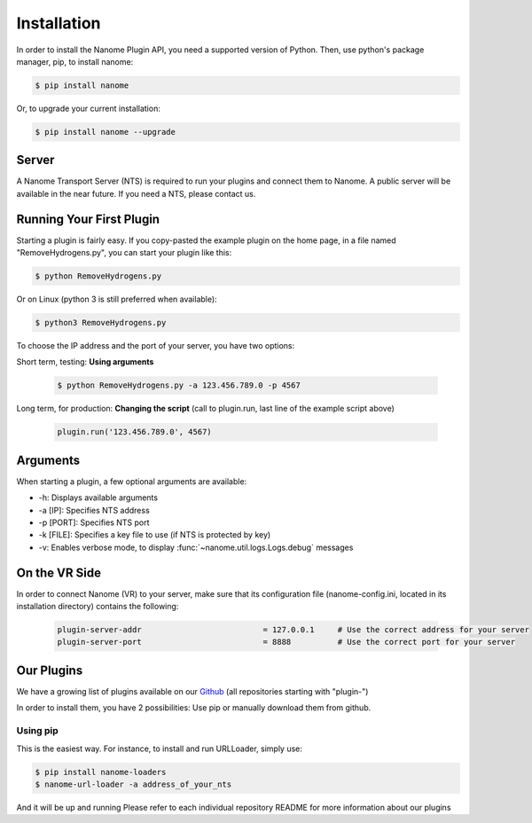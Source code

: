 Installation
============

In order to install the Nanome Plugin API, you need a supported version of Python.
Then, use python's package manager, pip, to install nanome:

.. code-block:: bash

    $ pip install nanome

Or, to upgrade your current installation:

.. code-block:: bash

    $ pip install nanome --upgrade

Server
^^^^^^

A Nanome Transport Server (NTS) is required to run your plugins and connect them to Nanome.
A public server will be available in the near future. If you need a NTS, please contact us.

Running Your First Plugin
^^^^^^^^^^^^^^^^^^^^^^^^^

Starting a plugin is fairly easy. If you copy-pasted the example plugin on the home page, in a file named "RemoveHydrogens.py", you can start your plugin like this:

.. code-block:: bash

    $ python RemoveHydrogens.py

Or on Linux (python 3 is still preferred when available):

.. code-block:: bash

    $ python3 RemoveHydrogens.py

To choose the IP address and the port of your server, you have two options:

Short term, testing: **Using arguments**

  .. code-block:: bash

    $ python RemoveHydrogens.py -a 123.456.789.0 -p 4567

Long term, for production: **Changing the script** (call to plugin.run, last line of the example script above)

  .. code-block:: python

    plugin.run('123.456.789.0', 4567)

Arguments
^^^^^^^^^

When starting a plugin, a few optional arguments are available:

* -h: Displays available arguments
* -a [IP]: Specifies NTS address
* -p [PORT]: Specifies NTS port
* -k [FILE]: Specifies a key file to use (if NTS is protected by key)
* -v: Enables verbose mode, to display :func:`~nanome.util.logs.Logs.debug` messages

On the VR Side
^^^^^^^^^^^^^^

In order to connect Nanome (VR) to your server, make sure that its configuration file (nanome-config.ini, located in its installation directory) contains the following:

  .. code-block:: none

    plugin-server-addr				= 127.0.0.1     # Use the correct address for your server
    plugin-server-port				= 8888          # Use the correct port for your server

Our Plugins
^^^^^^^^^^^

We have a growing list of plugins available on our `Github <https://github.com/nanome-ai>`_ (all repositories starting with "plugin-")

In order to install them, you have 2 possibilities: Use pip or manually download them from github.

Using pip
---------

This is the easiest way.
For instance, to install and run URLLoader, simply use:

.. code-block:: bash

  $ pip install nanome-loaders
  $ nanome-url-loader -a address_of_your_nts

And it will be up and running
Please refer to each individual repository README for more information about our plugins